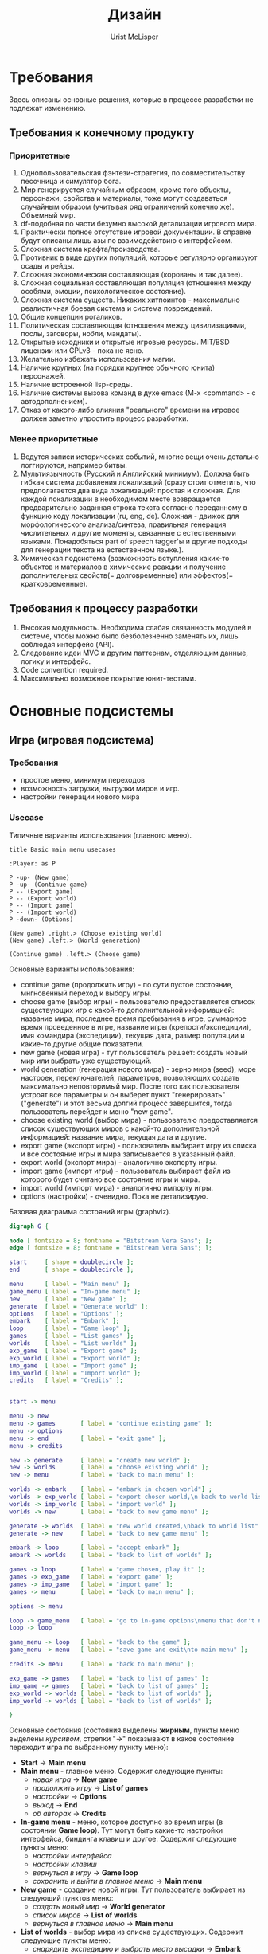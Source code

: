 #+STYLE: <link rel="stylesheet" type="text/css" href="css/worg.css" />
#+TITLE: Дизайн
#+AUTHOR: Urist McLisper
#+EMAIL: mclisper@gmail.com

* Требования
Здесь описаны основные решения, которые в процессе разработки не
подлежат изменению.
** Требования к конечному продукту
*** Приоритетные
1. Однопользовательская фэнтези-стратегия, по совместительству
   песочница и симулятор бога.
2. Мир генерируется случайным образом, кроме того объекты, персонажи,
   свойства и материалы, тоже могут создаваться случайным образом
   (учитывая ряд ограничений конечно же). Объемный мир.
3. df-подобная по части безумно высокой детализации игрового мира.
4. Практически полное отсутствие игровой документации. В справке будут
   описаны лишь азы по взаимодействию с интерфейсом.
5. Сложная система крафта/производства.
6. Противник в виде других популяций, которые регулярно организуют
   осады и рейды.
7. Сложная экономическая составляющая (корованы и так далее).
8. Сложная социальная составляющая популяция (отношения между особями,
   эмоции, психологическое состояние).
9. Сложная система существ. Никаких хитпоинтов - максимально
   реалистичная боевая система и система повреждений.
10. Общие концепции рогаликов.
11. Политическая составляющая (отношения между цивилизациями, послы,
    заговоры, нобли, мандаты).
12. Открытые исходники и открытые игровые ресурсы. MIT/BSD лицензии или
     GPLv3 - пока не ясно.
13. Желательно избежать использования магии.
14. Наличие крупных (на порядки крупнее обычного юнита) персонажей.
15. Наличие встроенной lisp-среды.
16. Наличие системы вызова команд в духе emacs (M-x <command> - с
    автодополнением).
17. Отказ от какого-либо влияния "реального" времени на игровое должен заметно упростить процесс разработки.
    
*** Менее приоритетные
1. Ведутся записи исторических событий, многие вещи очень детально
   логгируются, например битвы.
2. Мультиязычность (Русский и Английский минимум). Должна быть гибкая
   система добавления локализаций (сразу стоит отметить, что
   предполагается два вида локализаций: простая и сложная. Для каждой
   локализации в необходимом месте возвращается предварительно
   заданная строка текста согласно переданному в функцию коду
   локализации (ru, eng, de). Сложная - движок для морфологического анализа/синтеза,
   правильная генерация числительных и другие моменты, связанные с
   естественными языками. Понадобяться part of speech tagger'ы и
   другие подходы для генерации текста на естественном языке.).
3. Химическая подсистема (возможность вступления каких-то объектов и
   материалов в химические реакции и получение дополнительных
   свойств(= долговременные) или эффектов(= кратковременные).
** Требования к процессу разработки
1. Высокая модульность. Необходима слабая связанность модулей в
   системе, чтобы можно было безболезненно заменять их, лишь соблюдая
   интерфейс (API).
2. Следование идеи MVC и другим паттернам, отделяющим данные, логику и интерфейс.
3. Code convention required.
4. Максимально возможное покрытие юнит-тестами.
* Основные подсистемы
** Игра (игровая подсистема)
*** Требования
- простое меню, минимум переходов
- возможность загрузки, выгрузки миров и игр.
- настройки генерации нового мира
*** Usecase
#+CAPTION: Типичные варианты использования (главного меню).
#+BEGIN_SRC plantuml :file ./img/plantuml-usecases-main-menu.png
  title Basic main menu usecases
  
  :Player: as P
  
  P -up- (New game)
  P -up- (Continue game)
  P -- (Export game)
  P -- (Export world)
  P -- (Import game)
  P -- (Import world)
  P -down- (Options)
  
  (New game) .right.> (Choose existing world)
  (New game) .left.> (World generation)
  
  (Continue game) .left.> (Choose game)
#+END_SRC
Основные варианты использования:
- continue game (продолжить игру) - по сути пустое состояние,
  мнгновенный переход к выбору игры.
- choose game (выбор игры) - пользователю предоставляется список
  существующих игр с какой-то дополнительной информацией: название
  мира, последнее время пребывания в игре, суммарное время проведенное
  в игре, название игры (крепости/экспедиции), имя командира
  (экспедиции), текущая дата, размер популяции и какие-то другие общие
  показатели.
- new game (новая игра) - тут пользователь решает: создать новый мир
  или выбрать уже существующий.
- world generation (генерация нового мира) - зерно мира (seed), море настроек,
  переключателей, параметров, позволяющих создать максимально
  неповторимый мир. После того как пользователя устроят все параметры
  и он выберет пункт "генерировать"("generate") и этот весьма долгий
  процесс завершится, тогда пользователь перейдет к меню "new game".
- choose existing world (выбор мира) - пользователю предоставляется список
  существующих миров с какой-то дополнительной информацией: название
  мира, текущая дата и другие.
- export game (экспорт игры) - пользователь выбирает игру из списка и
  все состояние игры и мира записывается в указанный файл.
- export world (экспорт мира) - аналогично экспорту игры.
- import game (импорт игры) - пользователь выбирает файл из которого
  будет считано все состояние игры и мира. 
- import world (импорт мира) - аналогично импорту игры.
- options (настройки) - очевидно. Пока не детализирую.


#+CAPTION: Базовая диаграмма состояний игры (graphviz).
#+BEGIN_SRC dot :file ./img/graphviz-state-main-menu.png :cmdline -Tpng
  digraph G {
  
  node [ fontsize = 8; fontname = "Bitstream Vera Sans"; ];
  edge [ fontsize = 8; fontname = "Bitstream Vera Sans"; ];
  
  start     [ shape = doublecircle ];
  end       [ shape = doublecircle ];
  
  menu      [ label = "Main menu" ];
  game_menu [ label = "In-game menu" ];
  new       [ label = "New game" ];
  generate  [ label = "Generate world" ];
  options   [ label = "Options" ];
  embark    [ label = "Embark" ];
  loop      [ label = "Game loop" ];
  games     [ label = "List games" ];
  worlds    [ label = "List worlds" ];
  exp_game  [ label = "Export game" ];
  exp_world [ label = "Export world" ];
  imp_game  [ label = "Import game" ];
  imp_world [ label = "Import world" ];
  credits   [ label = "Credits" ];
  
  
  start -> menu
  
  menu -> new
  menu -> games       [ label = "continue existing game" ];
  menu -> options
  menu -> end         [ label = "exit game" ];
  menu -> credits
  
  new -> generate     [ label = "create new world" ];
  new -> worlds       [ label = "choose existing world" ];
  new -> menu         [ label = "back to main menu" ];
  
  worlds -> embark    [ label = "embark in chosen world"] ;
  worlds -> exp_world [ label = "export chosen world,\n back to world list" ];
  worlds -> imp_world [ label = "import world" ];
  worlds -> new       [ label = "back to new game menu" ];
  
  generate -> worlds  [ label = "new world created,\nback to world list" ];
  generate -> new     [ label = "back to new game menu" ];
  
  embark -> loop      [ label = "accept embark" ];
  embark -> worlds    [ label = "back to list of worlds" ];
  
  games -> loop       [ label = "game chosen, play it" ];
  games -> exp_game   [ label = "export game" ];
  games -> imp_game   [ label = "import game" ];
  games -> menu       [ label = "back to main menu" ];
  
  options -> menu
  
  loop -> game_menu   [ label = "go to in-game options\nmenu that don't need\ngame restart" ];
  loop -> loop
  
  game_menu -> loop   [ label = "back to the game" ];
  game_menu -> menu   [ label = "save game and exit\nto main menu" ];
  
  credits -> menu     [ label = "back to main menu" ];
  
  exp_game -> games   [ label = "back to list of games" ];
  imp_game -> games   [ label = "back to list of games" ];
  exp_world -> worlds [ label = "back to list of worlds" ];
  imp_world -> worlds [ label = "back to list of worlds" ];
  
  }
  
#+END_SRC

Основные состояния (состояния выделены *жирным*, пункты меню выделены
/курсивом/, стрелки "->" показывают в какое состояние переходит игра по
выбранному пункту меню):
- *Start* -> *Main menu*
- *Main menu* - главное меню. Содержит следующие пункты:
  - /новая игра/      -> *New game*
  - /продолжить игру/ -> *List of games*
  - /настройки/       -> *Options*
  - /выход/           -> *End*
  - /об авторах/      -> *Credits*
- *In-game menu* - меню, которое доступно во время игры (в состоянии
  *Game loop*). Тут могут быть какие-то настройки интерфейса, биндинга
  клавиш и другое. Содержит следующие пункты меню:
  - /настройки интерфейса/
  - /настройки клавиш/
  - /вернуться в игру/                 -> *Game loop*
  - /сохранить и выйти в главное меню/ -> *Main menu*
- *New game* - создание новой игры. Тут пользователь выбирает из
  следующий пунктов меню:
  - /создать новый мир/        -> *World generator*
  - /список миров/             -> *List of worlds*
  - /вернуться в главное меню/ -> *Main menu*
- *List of worlds* - выбор мира из списка существующих. Содержит
  следующие пункты меню:
  - /снарядить экспедицию и выбрать место высадки\embark/ -> *Embark*
  - /экспортировать мир/                                  -> *Export world*
  - /импортировать мир/                                   -> *Import world*
  - /вернуться в меню новой игры/                         -> *New game*
- *World generator* - генератор мира. Содержит тучу настроек и
  заветную кнопку/пункт меню "создать"/"generate".
  - /генерировать/                -> *List of worlds*
  - /вернуться в меню новой игры/ -> *New game*
- *Embark* - тут задаются параметры начала экспедиции. Содержит
  следующие пункты меню:
  - /начать игру/              -> *Game loop*
  - /вернуться к списку миров/ -> *List of worlds*
- *List of games* - продолжить существующую сессию игры (выбор из
  списка). Содержит следующие пункты меню:
  - /продолжить игру/          -> *Game loop*
  - /экспортировать игру/      -> *Export game*
  - /импортировать игру/       -> *Import game*
  - /вернуться в главное меню/ -> *Main menu*
- *Options* - настройки. Содержит следующие пункты:
  - /вернуться в главное меню/ -> *Main menu*
- *Game loop* - самое главное состояние. Главный игровой
  цикл. Содержит следующие пункты меню:
  - /игровое меню/     -> *In-game menu*
  - /вернуться в игру/ -> *Game loop*
- *Credits* - об авторах и другие коментарии. Содержит следующие
  пункты:
  - /вернуться в главное меню/ -> *Main menu*
- *Export game* - тут находятся настройки экспорта. Содержит следующие
  пункты:
  - /экспортировать/
  - /вернуться к списку игр/ -> *List of games*
- *Import game* - Содержит следующие
  пункты:
  - /импортировать/
  - /вернуться к списку игр/ -> *List of games*
- *Export world* - Содержит следующие
  пункты:
  - /экспортировать/
  - /вернуться к списку миров/ -> *List of worlds*
- *Import world* - Содержит следующие
  пункты:
  - /импортировать/
  - /вернуться к списку миров/ -> *List of worlds*
  
*** Главный цикл
http://habrahabr.ru/blogs/gdev/136878/


#+BEGIN_SRC c
  /*  :) */
  while (true) {
      process_input();
      run_ai();
      update_graphics();
      update_sound();
   }
#+END_SRC
*** Условия выигрыша

*** Проблемы которые надо решить - http://roguebasin.roguelikedevelopment.org/index.php/Code_design_basics

*** Save / Load - http://roguebasin.roguelikedevelopment.org/index.php/Save_Files
*** Общие рекомендации по проектированию - http://pages.cs.wisc.edu/~psilord/lisp-public/option-9.html
** Интерфейс
*** SDL / CL-TCOD
http://doryen.eptalys.net/libtcod/
http://bitbucket.org/eeeickythump/cl-tcod/
howto - http://doryen.eptalys.net/forum/index.php?topic=383.0
*** Текстовый / Тайловый
** Мир
*** Представление мира
Создание мира должно зависеть от зерна (seed), таким образом все генераторы случайных чисел, которые будут использоваться для генерации мира должны использовать это зерно.

На самом верхнем уровне мир должен представлять из себя карту в крупном масштабе с минимальным числом деталей, непосредственной игровой участок будет выбираться на этой карте.

- Возможно придется использовать сжатие (zlib) для сгенерированных уровней. 
- Где хранить монстров, предметы и другие игровые объекты? 

На карте? Или на в карте хранить только высоты и флаги наличия объектов, монстров и другое? Монстров и другие объекты можно хранить в отдельных списках, а в них хранить их координаты. Возможно порядок ходов монстров не важен и есть смысл хранить их не в списках а хэш-таблицах.
*** Подземелья
Традиционные двумерные тайловые подземелья, где каждый тайл содержит в себе примерно следующую информацию:

- Тип
- Список свойств (можно ли пройти, есть ли свет, открыт ли он игроком)
- Список вещей, которые тут находятся
- Список монстров
*** Как быть с вещами которые происходят далека от игрока?
Если речь идет о подземелье в котором игрок давно не был, перед тем
как поместить игрока в подземелье можно раз 50-100 обработать, сделать
ходя за всех монстров на уровне. Причем кол-во ходов может зависеть от
того как давно там был игрок, поскольку игра будет основана на ходах,
каждый раз входя в такое подземелье для него или для определенного
уровня этого подземелья будет запоминать номер хода, а при повторном
посещении оного спустя некоторое время просто будет сравниваться с
текущим счетчиком ходов.

*** Фракталы - http://roguebasin.roguelikedevelopment.org/index.php/Fractals

*** Полезные статьи
http://doryen.eptalys.net/articles/
*** Карта высот - http://www.youtube.com/watch?v=lfOg4KnLgjs
**** Алгоритмы генерации шума (noise)
***** TODO Perlin Noise ((частичный перевод - http://freespace.virgin.net/hugo.elias/models/m_perlin.htm)
По существу, функция шума представляет собой генератор псевдослучайных чисел (ГПСЧ). Функция на вход получает целое число и возвращает случайное число на основе входного, причем возвращаемое значение зависит только от входного и всегда одинаково. То есть если вызывать эту функцию сколь угодно раз с одним и тем же параметром - она всегда будет возвращаеть одно и то же значение.

#+CAPTION: Пример графика функции шума.
[[./img/perlin/noise1.gif]]

#+CAPTION: Гладкая интерполяция может помочь нам получить непрерывную функцию.
[[./img/perlin/noise2.gif]]

#+CAPTION: Длина волны (wavelength) - расстояние от одного пика до другого. Амплитуда (amplitude) - высота волны. Частота (frequency) = 1 / wavelength .
[[./img/perlin/m_sinwav.gif]]

#+CAPTION: На этом графике красными точками отмечены случайные значения, полученные с помощью функции. Длина волны (wavelength) - расстояние от одной красной точки до другой. Амплитуда (amplitude) - разность между максимальными и минимальным значениями, которые может вернуть функция. Частота (frequency) = 1 / wavelenght .
[[./img/perlin/m_ranwav.gif]]

#+CAPTION: Построим несколько графиков интерполированных функций с разными значениями амплитуды и частоты - это различные октавы нашей функции шума.
[[./img/perlin/six.png]]

#+CAPTION: Сложим все шесть функций (октав) вместе и получим примерно следующее.
[[./img/perlin/summ.png]]


Вводится понятие "настойчивость" (persistence):
- frequency = 2^i
- amplitude = persistence^i

#+CAPTION: Различные октавы и их сумма при разных значения настойчивости и частоты.
[[./img/perlin/big.png]]

****** Интерполяция
У нас уже есть функция шума, которая возвращает случайные значения, чтобы поулчить более-менее реалистичный результат нам необходима интерполяция. Есть несколько подходов.

Обычно функция интерполяции принимает следующие параметры:
- *A* и *B* - значения, между которыми нужно произвести интерполяцию (ru:wikipedia=способ нахождения промежуточных значений величины по имеющемуся дискретному набору известных значений).
- *X* - значение от 0 до 1, которое указывает в каком месте интерполируемого промежутка (между *A* и *B*) нужно взять значение. Если *X* = 0, то функция вернет *A*, если *X* = 1, то вернет *B*.
******* Линейная интерполяция 
Быстро, "не очень гладко"

#+BEGIN_EXAMPLE
function Linear_Interpolate(a, b, x)
         return  a*(1-x) + b*x
end of function
#+END_EXAMPLE

#+CAPTION: Пример линейной интерполяции.
[[./img/perlin/m_inter1.gif]]
******* Интерполяция с помощью косинуса
Не так быстро как линейная, результат более симпатичный, чем при
линейной интерполяции.

#+BEGIN_EXAMPLE
function Cosine_Interpolate(a, b, x)
        ft = x * 3.1415927
        f = (1 - cos(ft)) * .5

        return  a*(1-f) + b*f
end of function
#+END_EXAMPLE

#+CAPTION: Пример интерполяции с помощью косинуса.
[[./img/perlin/m_inter2.gif]]
******* Кубическая интерполяция
Не так быстро как с косинусом, результат более симпатичный, чем при интерполяции с помощью косинуса.


В отличие от других функций, эта имеет пять параметров:
- *v0* - точка перед *A*
- *v1* - *A*
- *v2* - *B*
- *v3* - точка после *B*
- *X* - тоже самое, что и в других функциях.

 #+CAPTION: Параметры функции.
[[./img/perlin/m_inter4b.gif]]

#+BEGIN_EXAMPLE
function Cubic_Interpolate(v0, v1, v2, v3,x)
        P = (v3 - v2) - (v0 - v1)
        Q = (v0 - v1) - P
        R = v2 - v0
        S = v1

        return Px^3 + Qx^2 + Rx + S
end of function
#+END_EXAMPLE

 #+CAPTION: Пример кубической интерполяции.
[[./img/perlin/m_inter4.gif]]

****** Сглаживание
Помимо интерполяции, для того чтобы шум не выглядил сильно случайным, к нашему шуму нужно применить некий "сглаживающий" фильтр. Сглаживание значение будет происходить на основе значений соседних точек.
******* 1D
#+BEGIN_EXAMPLE
function Noise(x)
    .
    .
    .
end function

function SmoothNoise_1D(x)

    return Noise(x)/2  +  Noise(x-1)/4  +  Noise(x+1)/4

end function
#+END_EXAMPLE
******* 2D
#+BEGIN_EXAMPLE
function Noise(x, y)
    .
    .
    .
end function

function SmoothNoise_2D(x, y)
    
    corners = ( Noise(x-1, y-1) + Noise(x+1, y-1) + Noise(x-1, y+1) + Noise(x+1, y+1) ) / 16
    sides   = ( Noise(x-1,   y) + Noise(x+1,   y) + Noise(x,   y-1) + Noise(x,   y+1) ) /  8
    center  =   Noise(x, y) / 4

    return corners + sides + center


end function
#+END_EXAMPLE
******* Псевдокод 1D
#+BEGIN_EXAMPLE
function Noise1(integer x)
  x = (x<<13) ^ x;
  return ( 1.0 - ( (x * (x * x * 15731 + 789221) + 1376312589) & 7fffffff) / 1073741824.0);    
end function


function SmoothedNoise_1(float x)
  return Noise(x)/2  +  Noise(x-1)/4  +  Noise(x+1)/4
end function


function InterpolatedNoise_1(float x)

    integer_X    = int(x)
    fractional_X = x - integer_X

    v1 = SmoothedNoise1(integer_X)
    v2 = SmoothedNoise1(integer_X + 1)

    return Interpolate(v1 , v2 , fractional_X)

end function


function PerlinNoise_1D(float x)

    total = 0
    p = persistence
    n = Number_Of_Octaves - 1

    loop i from 0 to n

        frequency = 2^i
        amplitude = p^i

        total = total + InterpolatedNoisei(x * frequency) * amplitude

    end of i loop

    return total

end function
#+END_EXAMPLE
******* Псевдокод 2D
#+BEGIN_EXAMPLE
function Noise1(integer x, integer y)
  n = x + y * 57
  n = (n<<13) ^ n;
  return ( 1.0 - ( (n * (n * n * 15731 + 789221) + 1376312589) & 7fffffff) / 1073741824.0);    
end function

function SmoothNoise_1(float x, float y)
  corners = ( Noise(x-1, y-1) + Noise(x+1, y-1) + Noise(x-1, y+1) + Noise(x+1, y+1) ) / 16
  sides   = ( Noise(x-1,   y) + Noise(x+1,   y) + Noise(x,   y-1) + Noise(x,   y+1) ) /  8
  center  =  Noise(x, y) / 4
  return corners + sides + center
end function

function InterpolatedNoise_1(float x, float y)

    integer_X    = int(x)
    fractional_X = x - integer_X

    integer_Y    = int(y)
    fractional_Y = y - integer_Y

    v1 = SmoothedNoise1(integer_X,     integer_Y)
    v2 = SmoothedNoise1(integer_X + 1, integer_Y)
    v3 = SmoothedNoise1(integer_X,     integer_Y + 1)
    v4 = SmoothedNoise1(integer_X + 1, integer_Y + 1)

    i1 = Interpolate(v1 , v2 , fractional_X)
    i2 = Interpolate(v3 , v4 , fractional_X)

    return Interpolate(i1 , i2 , fractional_Y)

end function


function PerlinNoise_2D(float x, float y)

    total = 0
    p = persistence
    n = Number_Of_Octaves - 1

    loop i from 0 to n

        frequency = 2^i
        amplitude = p^i

        total = total + InterpolatedNoisei(x * frequency, y * frequency) * amplitude

    end of i loop

    return total

end function
#+END_EXAMPLE
****** Diamond square
Основная идея: мы начинаем с пустой матрицы размера 2^n + 1 (n=5,
33x33; n=6, 65x54; n=7, 129x129). Устанавливаем точкам по углам равные
значения (first square step). Это отправная точка для цикла, в котором
задача будет постепенно разделяться на более мелкие.

#+CAPTION: Пример с матрицей 5х5.
[[./img/dsa/dsa.gif]]

Далее копипаста с хабра (http://habrahabr.ru/blogs/algorithm/111538/).

Попробуем обобщить этот алгоритм для двумерной карты высот. Начнем с присвоения случайных высот четырем углам всей карты целиком и разобъем её (для удобства я предполагаю, что мы работаем с квадратной картой, причем её сторона является степенью двойки) на четыре равных квадрата. В каждом из них известно значение в одном из углов. Где взять остальные?

Всё той же интерполяцией, как и в одномерном midpoint displacement — точка в центре получается усреднением высот всех 4 угловых точек, а каждая серединная точка на стороне большого квадрата — усреднением пары точек, лежащих на концах соответствующей стороны. Осталось привнести немного шума — сдвинуть случайным образом центральную точку вверх или вниз (в пределах, пропорциональных стороне квадрата) — и можно повторять рекурсивно наши действия для полученных под-квадратиков. Всё? Всё, да не всё.

#+CAPTION: Midpoint displacement algorithm.
[[./img/dsa/habr1.png]]

Это ещё не diamond-square — данный алгоритм, как правило, тоже называют алгоритмом midpoint displacement и несмотря на то, что он дает уже относительно приемлимые результаты, в получившейся картинке без особого труда можно заметить её «прямолинейную» натуру.

Алгоритм diamond-square — тот самый, который позволяет получать «настоящие» фрактальные ландшафты — отличается от двумерного midpoint displacement тем, что состоит из двух шагов. Первый — т. н. «square» — точно так же определяет центральную точку в квадрате путем усреднения угловых и добавлением собственно displacement'а — случайного отклонения. Второй же шаг — «diamond» — призван определить высоту точек, лежащих на серединах сторон. Здесь усредняются не две точки — «сверху» и «снизу» (если говорить о точках на вертикальной стороне), но и пара точек «слева» и «справа» — то есть еще две полученных на шаге «square» центральных точки. Важно заметить, что эти две высоты, которые достались нам на предыдущем шаге, должны быть уже посчитаны — поэтому обсчет нужно вести «слоями», сначала для всех квадратов выполнить шаг «square» — затем для всех ромбов выполнить шаг «diamond» — и перейти к меньшим квадратам.

Объяснения, думаю, могут показаться запутанными, поэтому советую внимательно изучить приложенные схемы — по ним должно стать яснее, высоты каких точек вычисляются на каждом этапе

#+CAPTION: Diamond-square algorithm
[[./img/dsa/habr2.png]]


Кроме необходимости использовать, скажем так, обход в ширину вместо обхода в глубину, есть ещё одна тонкость — ситуация на краях ландшафта. Дело в том, что на этапе «diamond» алгоритм использует высоту точек, которых находятся за пределами текущего квадрата и, возможно, всей карты. Как быть? Варианта два (хотя вы можете придумать и свой собственный, конечно): либо считать эти высоты равными 0 (или 1, или любой другой константе; это, кстати, удобно для погружения краев нашего ландшафта под воду), либо представить что наша плоскость свернута в тор (тороидальная планета, хм…) и пытаясь узнать высоту точки, лежащей на 64 пикселя левее левой границы карты, мы узнаем высоту точки, отстоящей на 64 точки от правой границы. Реализуется очень просто (как, впрочем, и первый вариант) — нам поможет взятие координат по модулю, равному размеру карты.

******* C++ implementation
#+begin_src c++
  #include <cstdlib>
  //#include "tga.hpp"
  #include <iostream>
  #include <stdio.h>
  
  signed char scrand(signed char r = 127) { return (-r + 2 * (std::rand() % r)); }
  
  signed char** mdp(signed char** base, unsigned base_n, signed char r) {
      size_t n = (2 * base_n) - 1;
  
      signed char** map = new signed char*[n];
      for (unsigned i = 0; i < n; ++i) map[i] = new signed char[n];
  
      // Resize
      // 1 0 1
      // 0 0 0
      // 1 0 1
      for (size_t i = 0; i < n; i += 2) {
          for (size_t j = !(i % 2 == 0); j < n; j += 2) {
              map[i][j] = base[i / 2][j / 2];
          }
      }
  
      // Diamond algorithm
      // 0 0 0
      // 0 X 0
      // 0 0 0
      for (size_t i = 1; i < n; i += 2) {
          for (size_t j = 1; j < n; j += 2) {
              signed char& map_ij = map[i][j];
  
              signed char a = map[i - 1][j - 1];
              signed char b = map[i - 1][j + 1];
              signed char c = map[i + 1][j - 1];
              signed char d = map[i + 1][j + 1];
              map_ij = (a + b + c + d) / 4;
  
              int rv = scrand(r);
              if (map_ij + rv > 127 )
                  map_ij = 127;
              else if(map_ij + rv < -128)
                  map_ij = -128;
              else
                  map_ij += rv;
          }
      }
  
      // Square algorithm
      // 0 1 0
      // 1 0 1
      // 0 1 0
      for (size_t i = 0; i < n; ++i) {
          for (size_t j = (i % 2 == 0); j < n; j += 2) {
              signed char& map_ij = map[i][j];
  
              // get surrounding values
              signed char a = 0, b = a, c = a, d = a;
              if (i != 0) a = map[i - 1][j];
              if (j != 0) b = map[i][j - 1];
              if (j + 1 != n) c = map[i][j + 1];
              if (i + 1 != n) d = map[i + 1][j];
  
              // average calculation
              if (i == 0) map_ij = (b + c + d) / 3;
              else if (j == 0) map_ij = (a + c + d) / 3;
              else if (j + 1 == n) map_ij = (a + b + d) / 3;
              else if (i + 1 == n) map_ij = (a + b + c) / 3;
              else map_ij = (a + b + c + d) / 4;
  
              int rv = scrand(r);
              if (map_ij + rv > 127 )
                  map_ij = 127;
              else if(map_ij + rv < -128)
                  map_ij = -128;
              else
                  map_ij += rv;
          }
  
      }
  
      return map;
  }
  
  signed char** createnoise(unsigned n) {
      signed char** noise = new signed char*[n];
      for (unsigned i = 0; i < n; ++i) {
          noise[i] = new signed char[n];
          for (unsigned j = 0; j < n; ++j) noise[i][j] = scrand();
      }
      return noise;
  }
  
  int main() {
      /////// Heightmap generation
      const unsigned n = 512;
  
      signed char** final = new signed char*[n];
      for (unsigned i = 0;
           i < n; ++i) {
          final[i] = new signed char[n];
          for (unsigned j = 0; j < n; ++j) final[i][j] = scrand();
      }
  
      for (unsigned i = 1; i < 6; ++i) final = mdp(final, n, 64 / i);
  
      // Dump heightmap to TARGA image
      {
          unsigned char* imgdta = new unsigned char[n * n];
          for (size_t i = 0; i < n; ++i) {
              for (size_t j = 0; j < n; ++j) {
                  imgdta[(i * n) + j] = 128 + final[i][j];
              }
          }
          char file_name[] = "x_iter.tga";
          FILE *fp = fopen( file_name, "wb" );
          const unsigned char header[] =
              { 0,0,3,0,0,0,0,0,0,0,0,0,0,2,0,2,8,32 };
          fwrite( header, sizeof(header), 1, fp );
          fwrite( imgdta, n*n, 1, fp );
          fclose( fp );
          //tga_image mytga = {n, n, 8, imgdta};
          //save_tga_image(file_name, mytga);
          delete[] imgdta;
      }
  
      return 0;
  }
  #+end_src

***** simplex
***** wavelet
Полезные ссылки:
- http://www.nolithius.com/game-development/world-generation-breakdown
- http://www.dungeonleague.com/page/3/
- http://blog.wonderville.ru/category/math-modeling/procedural-texturing/generators/generators-noise/
- http://www.gameprogrammer.com/fractal.html#diamondо
**** Diamond square - http://habrahabr.ru/blogs/algorithm/111538/
**** Полезные ссылки
- http://simblob.blogspot.com/
- http://www-cs-students.stanford.edu/~amitp/game-programming/
**** Эррозия
**** Реки
**** Горы
**** BSP generation - http://doryen.eptalys.net/articles/bsp-dungeon-generation/
**** Pathfinding
***** A*
***** Dijkstra - http://habrahabr.ru/blogs/algorithm/111361/
**** Field of View
***** basic raycasting
***** recursive shadowcasting
***** diamond raycasting
***** precise permissive fov
***** restrictive shadowcasting a.k.a. MRPAS
*** Биомы и климат
**** Minecraft
 #+CAPTION: График температуры/осадков в зависимости от биома.
[[./img/BiomesGraph.png]]

#+CAPTION: Примерная таблица биомов
| Название     | Оказываемые эффекты | Коментарий |
|--------------+---------------------+------------|
| Джунгли      |                     |            |
| Болото       |                     |            |
| Сезонный лес |                     |            |
| Лес          |                     |            |
| Саванна      |                     |            |
| Тайга        |                     |            |
| Пустыня      |                     |            |
| Равнина      |                     |            |
| Тундра       |                     |            |
| Горы         |                     |            |

**** DF
***** Засушливые (Аридные)
1. Arctic Ocean (Холодный океан)
2. Badlands (Бесплодные земли)
3. Glacier (Ледник)
4. Mountain (Горы)
5. Rocky wasteland (Каменистая пустошь)
6. Sand desert (Песчанная пустыня)
7. Tundra (Тундра)
8. Taiga (Тайга)
***** Умеренные
1. Temperate Broadleaf forest (Умеренный лиственный лес)
2. Temperate Conifer forest (Умеренный хвойный лес)
3. Temperate Grassland (Умеренные луга)
4. Temperate Freshwater lake (Умеренное пресноводное озеро)
5. Temperate Freshwater marsh (Умеренное пресноводное болото)
6. Temperate Freshwater swamp (Умеренная пресноводная топь)
7. Temperate Ocean (Умеренный океан)
8. Temperate Saltwater marsh (Умеренное солёное болото)
9. Temperate Saltwater swamp (Умеренная солёная топь)
10. Temperate Savanna (Умеренная саванна)
11. Temperate Shrubland (Умеренное мелколесье)
***** Тропические
1. Tropical Dry Broadleaf forest (Тропический сухой лиственный лес)
2. Tropical Wet Broadleaf forest (Тропический сырой лиственный лес)
3. Tropical Conifer forest (Тропический хвойный лес)
4. Tropical Freshwater marsh (Тропическая пресноводная топь)
5. Tropical Grassland (Тропические луга)
6. Tropical Ocean (Тропический океан)
7. Tropical Savanna (Тропическая саванна)
8. Tropical Shrubland (Тропическое мелколесье)

**** Terraria
1. Леса - Для посадки деревьев необходимы жёлуди, которые падают с
   деревьев, когда вы их рубите. Замкнутый круг, не так ли? Также,
   жёлуди можно купить у Дриады. В лесной территории можно найти
   подземные пещеры, размеры которых не больше 100 футов в глубину
2. Пустыни - На самом деле, в пустынях нет ничего интересного, ведь
   они совершенно бесплодны.
3. Океан - На обоих краях каждой карты находятся песчаные пляжи, за
   которыми расположены огромные массы воды. Чем дальше идёт игрок,
   тем глубже становится дно. Исследования океана без умения плавать —
   практически самоубийство, так как можно просто напросто утонуть.
4. Подземелье - Подземелье состоит из трёх слоёв (уровней): слой
   грязи, скалистый слой, каменный слой.
5. Парящие острова - массы земли, расположенные в небе (*magic*?!?).
6. Искажение — биом, отличительной особенностью которого является
   способность к распространению. В большинстве случаев, в мире есть
   2-3 Искажения. Искажение спаунит (порождает) высокоуровневых
   монстров независимо от времени суток, его следует избегать в начале
   игры. Тёмные блоки (покрытые Искажением) можно очищать ударом
   оружия или с помощью очистительного порошка. Искажение
   распространяется только по блокам травы и грязи, так что остановить
   его можно путём размещения какого-либо блока (кроме грязи) или
   посадкой подсолнечника. (Подсолнечники можно купить у Дриады или же
   просто найти) Игрок может найти Семена Искажения, сажая которые вы
   создадите собственное Искажение (*magic*?!?).
7. Метеорит - послее того, как вы разобьёте Теневую сферу, в планету
   может врезаться метеорит. (Метеорит может прилететь, даже если вы
   ничего не разбивали. Вот так.) Метеорит — это маленький по площади,
   но довольно опасный для низкоуровневых игроков биом. Он состоит из
   метеоритной руды, высокоуровневого материала, который наносит урон
   при контакте, если у игрока нет Обсидианового черепа.
8. Пещерные джунгли - Подземные джунгли во многом схожи с обычными
   подземельями, например, в них тоже присутствуют тупики. Но есть и
   различия: подземные джунгли покрыты растениями (неожиданно?), в них
   можно найти уникальные предметы, которые находятся в Храмах Джунгей
   (Jungle Shrines) — небольших зданиях, сделанных из золотых
   блоков. Найти джунгли не составить труда — просто копайте (хотя в
   больших мирах придётся покапать намного дольше, чем в средних и
   маленьких). Очень часто Пещерные Джунгли встречаются рядом с
   Искажением.
9. Данж — это огромное здание, находящиеся недалеко от "края" мира,
   охватывающее множество слоёв вглубь. Данжы заполнены сундуками с
   сокровищами и уникальными предметами (например: водяная свеча,
   книги, цепной фонарь, и т.д.) В маленьких и средних мирах
   Подземелья могут "разрезать" Ад на несколько частей, тем самым
   обеспечивая удобный к нему доступ.
10. Преисподняя — это биом, который находится в "адском" уровне (ниже,
    чем уровень моря, приблизительно, на 4500 футов). Вы доберётесь до
    него после того, как прокопаетесь через третий слой Подземелья
    (пещеры) — каменный слой. Преисподняя отличается от подземелья
    иным фоном, сильными врагами и огромным количеством лавы, лавы и
    ещё раз лавы. Сундуки в Преисподней содержат более редкие
    артефакты, чем все другие, которые встречаются вам в мире.

**** Классификации биомов
Climate is a major factor determining the distribution of terrestrial
biomes. Among the important climatic factors are:
- Latitude: Arctic, boreal, temperate, subtropical, tropical
- Humidity: humid, semihumid, semiarid, and arid
seasonal variation: Rainfall may be distributed evenly throughout the
year or be marked by seasonal variations.  dry summer, wet winter:
Most regions of the earth receive most of their rainfall during the
summer months; Mediterranean climate regions receive their rainfall
during the winter months.
- Elevation: Increasing elevation causes a distribution of habitat
  types similar to that of increasing latitude.

  http://en.wikipedia.org/wiki/Biome#Biome_classification_schemes

**** Климат
**** Температура
**** Погода
***** Дождь
***** Снег
** Время
*** Система ходов, "время" и боевая система
Скорость у разных мобов и игроков может быть разная и это надо как-то учитывать. http://roguebasin.roguelikedevelopment.org/index.php/Monster_attacks_in_a_structured_list http://roguebasin.roguelikedevelopment.org/index.php/Monster_attacks http://roguebasin.roguelikedevelopment.org/index.php/Time_Systems

*** Времена года (связано с биомами и климатом)
*** День / ночь.
** Объекты
У любого предмета могут быть "общие" свойства и "уникальные". Общие одинаковы для всех объектов данного типа.
*** Набросок классификации
- Объект 
  - Зелья 
  - Свитки 
  - Книги 
  - "Светильники" 
  - Еда 
  - Оружие 
  - Броня 
  - Бижутерия 
  - Волшебные палочки 
  - Посохи
** Строительство
** Раскопки
** Существа
*** AI
Простой конечный автомат состояний: атака, идти куда-нибудь (куда - зависит от монстра, возможно там должно быть что-то интеллектуальное), отдых, отступать, красться и другое. К состояниям приделать ряд условий, выполнив которые можно перейти в другое состояние.

**** Направление движения 
Можно выделить несколько подходов:
- Простое движение в направлении противника без просчета всего пути (выполняется только в условиях видимости противника или если известно последнее место пребывания противника).
- Обход препятствий и просчет всего пути движения (только для "умных" монстров).
- Монстр может искать по области видимости игрока, если монстр не видит самого игрока, но видит тайл, который видит игрок, то монстр двигается в его сторону.
- А* и алгоритм Дейкстры - только раз в несколько ходов, для экономии вычислительных ресурсов.

*** Line of sight
*** Field of vision
*** Field of noise
Возможно отслеживать по издаваемым звукам. Определенное действие издает звук определенный величины (амплитуда), который слышно на определенном удалении. Возможно у монстров будет характеристика отвечающая за чуткость звука. Например звук ударов молота о наковальню слышно за 50 тайлов, монстр с идеальным слухом услышит этот звук, а монстр с более слабым слухом - не услышит.
*** Field of smell
Аналогично с шумом, но только для запахов. Чтобы сильно не загружать вычислениями, такое можно применять только для специфичных и характерно "пахнущих" предметов или только для монстров, которые имеют острых нюх.
*** Генетика монстров и нейронные сети
Возможно следует использовать генетические алгоритмы для усовершенствования характеристик монстров. Нейронные сети можно применить для принятия решений на основе накопленных знаний в данной игровой ситуации (подробнее тут - http://roguebasin.roguelikedevelopment.org/index.php/Roguelike_Dev_FAQ#How_do_you_add_variety_to_your_monsters.3F).
*** Организация памяти для хранения, подсчет ссылок

** Механизмы и аппараты
** Вещества / материалы
*** Жидкости
*** Газы
*** Метал
*** Ювелирные изделия
*** Минералы
*** Драгоценные камни

** Цивилизации, города, поселки - генерация
Много инфы в этом блоге - http://www.introversion.co.uk/blog/archive.php&ei=cwUCT7bBAoSa-gbQ5vSiAw&sig2=LaklHJjBEOdiZ54EiU5Neg&ct=b
   
** Квесты
*** Типы квестов
- Убей Х
- Захвати X живым
- Найди X
- Встреться с X
- Принеси для X определенное количество Y
- Тоже самое что и 1.-5. только на перегонки с противником Z
- Поговорить Х
  
*** Еще одна классификация квестов
When I was browsing through the rec.games.roguelike.development newsgroup I found a thread concerning quests. Below is the essential parts of the thread:

THE ADVENTURER
- Reach a certain location
- Map a location and bring the map to a person or location
- Find n objects and bring them to a person or location
- Find or catch n creatures and bring them to a person or location
- Something strange is going on. Track the source and stop it
- Escape from the trap (dungeon)

THE HERO
- Get n followers (of a specific type)
- Gather forces (beings and/or objects) and lead/bring them to a person or location

THE WARRIOR
- Kill n monsters (of a certain type)
- Clear a location from monsters

THE MERCHANT
- Manage a business to get beyond a certain limit (time/money)

COMPETING WITH THE ENEMY/ARCHENEMY
- Reach a location before the archenemy
- Get an object from a person before the archenemy
- Get an object from a location before the archenemy
- Find an object before the archenemy
- Steal an object from the enemy

PROTECT FROM THE ENEMY/ARCHENEMY
- Protect a location from the enemy (until civilians have escaped)
- Protect a person from the enemy
- Find and protect a person from the enemy
- Guide/protect a person on the way from one location to another


Try to vary the number of ways in which the PC can enter into quests. It can be so much more interesting to be travelling the countryside and hear a maiden's wails than to be told exactly what the quest is & where to go, etc. by some 'questmonger' in town.


* Полезная инфа
** 40 механик для социальных игр - http://habrahabr.ru/blogs/social_networks/114725/
Разработчик игр Раф Костер (Raph Koster) составил всеобъемлющий список
базовых правил, на которых основаны социальные отношения в играх
(мультиплеер, параллельная игра и т.д.). Эти правила для разработчиков
игры заменяют азбуку. Во многом они пересекаются с принципами игровой
механики, которые уже обсуждались на Хабре.

Раф Костер приобрёл известность как создатель дизайна Ultima Online и
креативный директор проекта Star Wars Galaxies, после чего основал
собственную студию.

Данный список является кратким конспектом презентации Костера (190
слайдов).

1. Помощь. Простейшая форма мультиплеера — это обычные советы и
   помощь. Насколько хороши ваши каналы коммуникации? Помощь — это
   строительный материал всего социального геймплея.
2. Статус. Квантификация достижений. Сохранение их в базе данных.
3. Гонки. Первый пользователь, который достигает цели, побеждает. На
   удивление редко встречается. Почему никто не использует гонку для
   завершения уровня? Вы можете использовать это в сетевых
   настройках. Социальные игры не тяготеют к гонкам.
4. Таблицы лидеров. Все соревнуются асинхронно, параллельно с
   сохранением истории. Мы видим это в барах.
5. Турниры. Разбиение (bracketing) пользователей на группы. Социальные
   игры склоняются к использованию брекетинга для простого PvP, тогда
   как он достоин большего.
6. Сбор цветов. Вы конкурируете за ресурсы, на постоянно появляются
   новые.
7. Съедение точек. Я съел, ты нет. Потребление ресурсов с нулевой
суммой.  8: Перетягивание каната (tug-of-war). Я могу взять твои вещи,
а ты можешь мои. Победитель и проигравший.
9. Гандикаппинг. Искусственное уравнивание статуса для обеспечения
   более равного соревнования.
10. Секреты. В теории игр — недостаточная информация. Знание является
    ценностью. Перетягивание каната. Раздачи карт.
11. Последний герой. Мультиплеер до смерти, пока не останется
    победитель.
12. Ставки. Промежуточный статус. Твоя ставка, ты забираешь вещи
    соперника (деньги) и у кого в итоге остаётся вещь, выигрывает. Где
    тихие аукционы в социальных играх?
13. Ложь. Обман и блеф. Обман работает только против другого игрока,
    не компьютера. Дезинформация становится игровым приёмом, который
    даёт преимущество.
14. Ставки третьей стороны. Здесь конкуренты участвуют в аукционе за
    ресурсы третьей стороны.
15. Дилемма заключённого. У партнёров нет полной информации, но они в
    одной команде. Если один сдаётся, оба в проигрыше. Если они
    держатся вместе, то добиваются успеха. Ты не знаешь, будет ли
    напарник держаться.
16. Кригшпиль. Военная стратегия в виде настольной игры, впервые была
    использована в 1812 году в Прусской армии: Dungeonmaster,
    Gamemaster. Судья следит за правилами, Gamesmaster направляет
    действие, игру. Сейчас мы не делаем слишком много такого
    управления в социальных играх, но могли бы. В основном действием
    игры управляют судьи, хотя эту роль можно переложить на
    гейммастера.
17. Роли. Специализация ведёт к появлению различных игр внутри одной
    группы. Чрезвычайно редко используется в современных играх, редкое
    исключение — Treasure Isle.
18. Объединение в группы и смена ролей внутри групп. Как в «Мафии»
    один из партнёров неожиданно может стать хищником.
19. Ритуалы. Церемонии играют важную роль в человеческой культуре:
    рождение, свадьба, смерть, повышение уровня внутри игры (выпуск из
    школы, получение диплома, получение работы), календарные
    праздники, религиозные праздники.
20. Подарки. Тесно связаны с предыдущим пунктом, встречаются
    практически во время каждого ритуала. Представляют собой передачу
    вещей от одного игрока к другому для повышения его статуса.
21. Взаимность. Игроки отправляют подарок, который им нравится, потому
    что ожидают его возврата (где кнопка «Вернуть подарок»?).
22. Наставники. Обучение человека или передача ему важных знаний. Он
    получает знания, вы получаете социальный статус как
    наставник. Укрепляются социальные связи в группе.
23. Самовыражение. Демонстрация своего статуса через редкие
    аксессуары.
24. Изгнание из группы через отказ в общих ресурсах.
25. Доверие. Степень доверия в зависимости от положения нода в
    социальном графе или кластере. Прямая связь даёт максимальное
    доверие. Если один человек максимально доверяет двум людям в
    кластере, но те не связаны друг с другом напрямую, то между ними
    доверие существует, но гораздо слабее.
26. Гильдии, кланы. Чрезвычайно эффективная структура, объединяющая
    несколько социальных кластеров. В данный момент в социальных играх
    слабо используются структуры из сотен и тысяч участников.
27. Эксклюзивность. Исходя из сегрегации и геноцида известно, что
    людям свойственно выделять внутри сообщества элитные группы,
    обладающие эксклюзивным доступом к избранным вещам. VIP-клубы.
28. Гильдия против гильдии. Мы знаем, как большие родственные группы
    любят уничтожать друг друга. Соревнование. Сражение. Конкуренция.
29. Торговля. Формализация выгодных отношений между слишком удалёнными
    узлами в сети.
30. Выборы. Политика — величайшая многопользовательская игра,
    изобретённая человечеством.
31. Репутация, влияние и почёт. Нужно разработать микроплатежи для
    социальной валюты, чтобы отправитель мог поставить +1, а
    получатель накапливать эти статусы.
32. Общественные вещи. Это похоже на дилемму заключённого, но только в
    отношении к многим пользователям. Большинство общественных
    ресурсов не уникальны и могут потребляться всеми (например, чистый
    воздух).
33. Трагедия общин, если ресурсы уникальны и могут быть присвоены
    кем-то, тогда все остальные остаются в проигрыше.
34. Коммьюнити. Ситуация, когда сами пользователи становятся фишками в
    игре.
35. Стратегические гильдии. Объединении в большие группы для решения
    очень сложных загадок.
36. Командная работа. Совместные усилия людей всегда больше, чем
    работа тех же людей поодиночке.
37. Арбитраж. Переходя к экономическим моделям игры, нужно допустить
    существование арбитража, когда возникают неравномерные количества
    товара в игре и существует способ оценки и обмена таким товаром.
38. Каналы поставки. Каналы обмена товаров и торговых путей.
39. Пользовательский контент. Хорошие инструменты для этого: форумы,
    редакторы изображений, игровые карты, свадьбы и так далее.
40. Грифинг. Виртуальная социопатия. Смена правил игры самими игроками
    и появление новых игровых вселенных.


* Хаотичный список фич и идей
** Dwarfscript
Скриптовый язык для написания сценариев работы дварфов в крепости.

** Заговоры
Недовольные жители могут объединиться и объявить забастовку, устроить
заговор, заняться вредительством, распространять хоас и тантрум.
** Дварфийский язык
- http://www.stormnexus.org/Dwarven_Language
- http://www.guildsite.com/dawi/language.htm
- http://www.fantasist.net/dwarven.shtml
- http://www.scribd.com/doc/17817661/dd-3rd-Edition-Dungeons-and-Dragons-Dwarven-Dictionary
- http://www.angelfire.com/pro/demon_1/dwarven_to_common_dictionary.htm
- http://www.santharia.com/languages/thergerim/thergerim.htm
  
** Multilevel strategy
Стратегия на нескольних уровнях/слоях. Приказы и задания отдаются в разных масштабах, причем произвольно регулируемым.
** Фича с астрологией для игры
Игра связана с астрономией. Небо может содержать подсказки, если уметь их читать (определенные созвездия могут играть роль подсказок). Нужно "читать небо". По миру разбросаны книги с описанием созвездий. Созвездия могут генерироваться случайным образом. Несответствие названия и формы - мелочь. Генератор созвездий. Чтобы найти созвездие нужно последовательно соединить все звезды в созвездии (построить граф из точек).

** Кодекс чести для игры
Реализовать в игре "кодекс чести" / "список смертных грехов". Наборы правил, хуков, описывающие определенные действия, при выполнении которых повышается/теряется статус.
** Генератор гербов / Калькулятор
Сбор параметров по поселению и генерация релевантного герба на их основе. Можно будет оценивать силы противника по гербу. Ряд параметров отображается в герб.
** Генерируемые квесты
Выделить типы квестов. Например:

- борьба за ресурс;
- дэдлоки;
- глобальные хуки.


Высокии абстракции для генерации квестов.
** Список основных сюжетов для создания квестов
Известный писатель Хорхе Луис Борхес заявлял, что существует всего четыре сюжета и, соответственно, четыре героя, которых он и описал в своей новелле «Четыре цикла».

Самая старая история - история об осажденном городе, который штурмуют и обороняют герои. Защитники знают, что город обречен и сопротивление бесполезно. Это история о Трое, и главный герой - Ахилл, знает, что погибнет, так и не увидев победы. Герой-мятежник, сам факт существования которого - вызов окружающей реальности. Кроме Ахилла, героями этого сюжета являются Зигфрид, Геракл, Сигурд и другие.

Вторая история - о возвращении. История Одиссея, скитавшегося по морям десять лет в попытке вернуться домой. Герой этих историй - человек отверженный обществом, бесконечно блуждающий в попытках найти себя - Дон Кихот, Беовульф.

История третья - о поиске. Эта история чем-то похожа на вторую, но в данном случае герой не является отверженным и не противопоставляет себя обществу. Наиболее известный пример такого героя - Ясон, плывущий за золотым руном.

История четвертая - о самоубийстве бога. Атис калечит и убивает себя, Один жертвует собой Одину, самому себе, девять дней вися на дереве, пригвожденный копьем, римские легионеры распинают Христа. Герой «гибели богов» - теряющий или обретающий веру, находящийся в поиске веры - Заратустра, булгаковский Мастер, Болконский.

Кристофер Букер в своей книге «The Seven Basic Plots: Why We Tell Stories» ("Семь основных сюжетов: почему мы рассказываем истории") описал семь базовых сюжетов, на основе которых, по его мнению, написаны все книги в мире.

- «Из грязи в князи» - название говорит само за себя, самый яркий пример, знакомый всем с детства - Золушка. Герои - обыкновенные люди, открывающие в себе что-то необычное, благодаря собственным усилиям или по стечению обстоятельств оказывающиеся «на вершине».
- «Приключение» - трудное путешествие в поисках труднодостижимой цели. По мнению Букера, сюда попадают и Одиссей, и Ясон, кроме того, в эту категорию попадают и «Копи царя Соломона», и «Вокруг света за восемьдесят дней».
- «Туда и обратно». В основе сюжета попытки героя, вырванного из привычного мира, вернуться домой. Это и «Робинзон Крузо», и «Алиса в зазеркалье», и многие другие.
- «Комедия» - Это не просто общий термин, это определенный вид сюжета, который развивается по собственным правилам. В эту категорию попадают все романы Джейн Остин.
- «Трагедия» - кульминацией является гибель главного героя из-за каких либо недостатков характера, обычно любовной страсти или жажды власти. Это, прежде всего, «Макбет», «Король Лир» и «Фауст».
- «Воскресение» - герой находится под властью проклятия или темных сил, и из этого состояния его выводит чудо. Яркий пример этого сюжета также знаком всем с детства - Спящая красавица, пробужденная поцелуем принца.
- «Победа над чудовищем» - из названия ясно, в чем заключается сюжет - герой сражается с монстром, побеждает его и получает «приз» - сокровища или любовь. Примеры: Дракула, Давид и Голиаф.

Около ста лет назад драматург Жорж Польти составил свой список сюжетов из тридцати шести пунктов (кстати, первым число тридцать шесть было предложено еще Аристотелем и намного позднее поддержано Виктором Гюго). Тридцать шесть сюжетов и тем Польти охватывают, в основном, драматургию и трагедии. Вокруг этого списка велись споры, его неоднократно критиковали, но опротестовать само число 36 никто не пытался.

- Мольба
- Спасение
- Месть, преследующая преступление
- Месть близкому за близкого
- Затравленный
- Внезапное несчастье
- Жертва кого-либо
- Бунт
- Отважная попытка
- Похищение
- Загадка
- Достижение
- Ненависть между близкими
- Соперничество между близкими
- Адюльтер, сопровождающийся убийством
- Безумие
- Фатальная неосторожность
- Невольное кровосмешение
- Невольное убийство близкого
- Самопожертвование во имя идеала
- Самопожертвование ради близких
- Жертва безмерной радости
- Жертва близким во имя долга
- Соперничество неравных
- Адюльтер
- Преступление любви
- Бесчестие любимого существа
- Любовь, встречающая препятствия
- Любовь к врагу
- Честолюбие
- Борьба против бога
- Неосновательная ревность
- Судебная ошибка
- Угрызения совести
- Вновь найденный
- Потеря близких

  Споры о том, сколько и каких сюжетов существует в литературе, ведутся до сих пор. Предлагаются разные варианты, разные цифры, но исследователи не могут прийти к единому мнению. В принципе каждый человек может найти свои варианты этого списка и, при должном желании, избавившись от всего лишнего, оставив только «скелет», найти подтверждение своей версии во всех произведениях мировой литературы.
